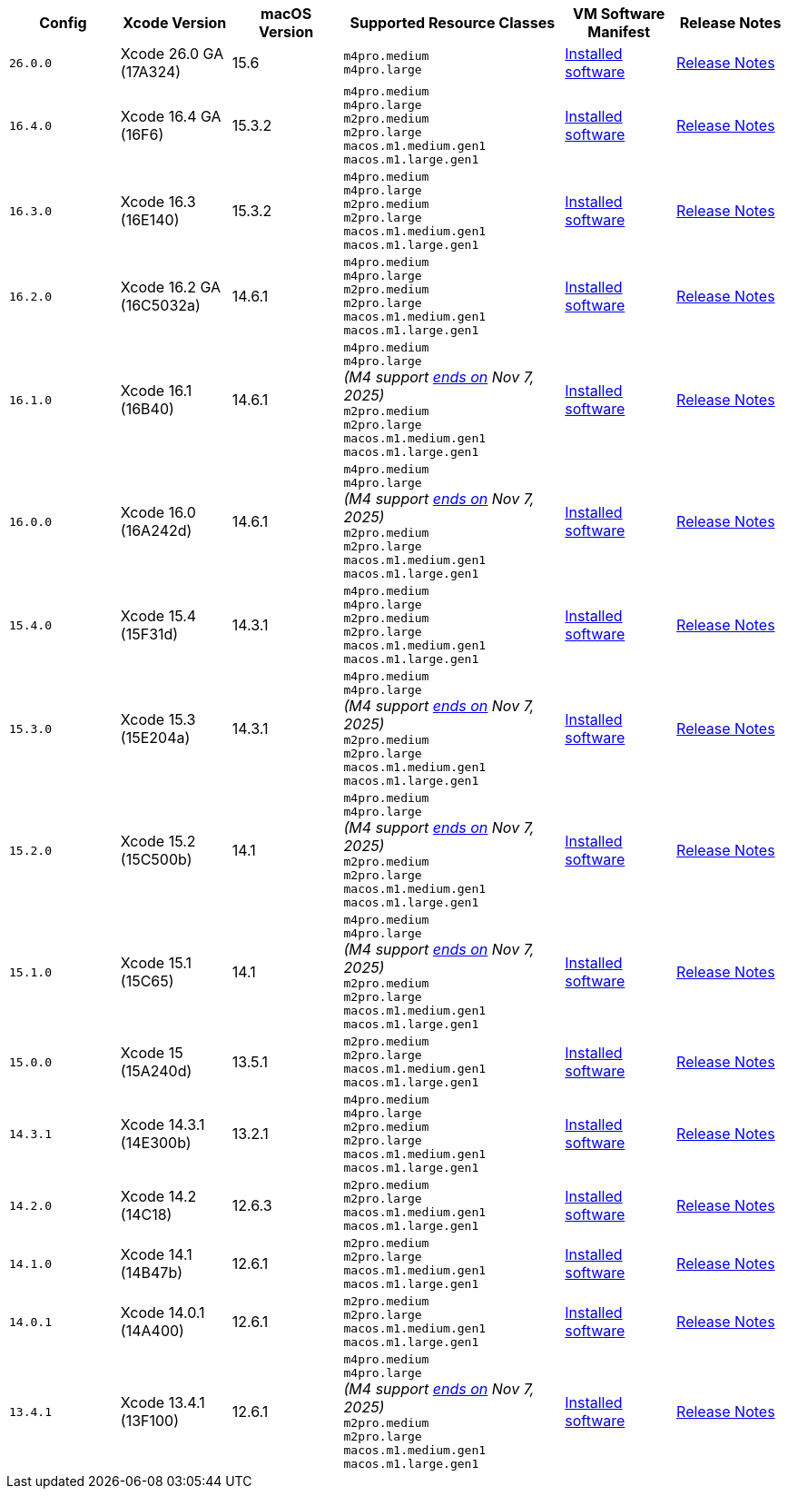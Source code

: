 [cols="1,1,1,2,1,1", options="header"]
|===
| Config
| Xcode Version
| macOS Version
| Supported Resource Classes
| VM Software Manifest
| Release Notes

| `26.0.0`
| Xcode 26.0 GA (17A324)
| 15.6
a| `m4pro.medium` +
   `m4pro.large`
| link:https://circle-macos-docs.s3.amazonaws.com/image-manifest/v15723/manifest.txt[Installed software]
| link:https://circleci.com/changelog/xcode-26-ga-available/[Release Notes]

| `16.4.0`
| Xcode 16.4 GA (16F6)
| 15.3.2
a| `m4pro.medium` +
   `m4pro.large` +
   `m2pro.medium` +
   `m2pro.large` +
   `macos.m1.medium.gen1` +
   `macos.m1.large.gen1`
| link:https://circle-macos-docs.s3.amazonaws.com/image-manifest/v15338/manifest.txt[Installed software]
| link:https://circleci.com/changelog/xcode-16-4-ga-available/[Release Notes]

| `16.3.0`
| Xcode 16.3 (16E140)
| 15.3.2
a| `m4pro.medium` +
   `m4pro.large` +
   `m2pro.medium` +
   `m2pro.large` +
   `macos.m1.medium.gen1` +
   `macos.m1.large.gen1`
| link:https://circle-macos-docs.s3.amazonaws.com/image-manifest/v15328/manifest.txt[Installed software]
| link:https://circleci.com/changelog/xcode-16-3-available/[Release Notes]

| `16.2.0`
| Xcode 16.2 GA (16C5032a)
| 14.6.1
a| `m4pro.medium` +
   `m4pro.large` +
   `m2pro.medium` +
   `m2pro.large` +
   `macos.m1.medium.gen1` +
   `macos.m1.large.gen1`
| link:https://circle-macos-docs.s3.amazonaws.com/image-manifest/v15180/manifest.txt[Installed software]
| link:https://discuss.circleci.com/t/xcode-16-2-ga-released/52486[Release Notes]

| `16.1.0`
| Xcode 16.1 (16B40)
| 14.6.1
a| `m4pro.medium` +
   `m4pro.large` +
   _(M4 support link:https://circleci.com/changelog/deprecation-of-eol-xcode-versions/[ends on] Nov 7, 2025)_ +
   `m2pro.medium` +
   `m2pro.large` +
   `macos.m1.medium.gen1` +
   `macos.m1.large.gen1`
| link:https://circle-macos-docs.s3.amazonaws.com/image-manifest/v15121/manifest.txt[Installed software]
| link:https://discuss.circleci.com/t/xcode-16-1-ga-released/52229[Release Notes]

| `16.0.0`
| Xcode 16.0 (16A242d)
| 14.6.1
a| `m4pro.medium` +
   `m4pro.large` +
   _(M4 support link:https://circleci.com/changelog/deprecation-of-eol-xcode-versions/[ends on] Nov 7, 2025)_ +
   `m2pro.medium` +
   `m2pro.large` +
   `macos.m1.medium.gen1` +
   `macos.m1.large.gen1`
| link:https://circle-macos-docs.s3.amazonaws.com/image-manifest/v15048/manifest.txt[Installed software]
| link:https://discuss.circleci.com/t/xcode-16-ga-released/51990[Release Notes]

| `15.4.0`
| Xcode 15.4 (15F31d)
| 14.3.1
a| `m4pro.medium` +
   `m4pro.large` +
   `m2pro.medium` +
   `m2pro.large` +
   `macos.m1.medium.gen1` +
   `macos.m1.large.gen1`
| link:https://circle-macos-docs.s3.amazonaws.com/image-manifest/v14775/manifest.txt[Installed software]
| link:https://discuss.circleci.com/t/xcode-15-4-0-ga-released/50897[Release Notes]

| `15.3.0`
| Xcode 15.3 (15E204a)
| 14.3.1
a| `m4pro.medium` +
   `m4pro.large` +
   _(M4 support link:https://circleci.com/changelog/deprecation-of-eol-xcode-versions/[ends on] Nov 7, 2025)_ +
   `m2pro.medium` +
   `m2pro.large` +
   `macos.m1.medium.gen1` +
   `macos.m1.large.gen1`
| link:https://circle-macos-docs.s3.amazonaws.com/image-manifest/v14490/manifest.txt[Installed software]
| link:https://discuss.circleci.com/t/xcode-15-3-ga-released/50717[Release Notes]

| `15.2.0`
| Xcode 15.2 (15C500b)
| 14.1
a| `m4pro.medium` +
   `m4pro.large` +
   _(M4 support link:https://circleci.com/changelog/deprecation-of-eol-xcode-versions/[ends on] Nov 7, 2025)_ +
   `m2pro.medium` +
   `m2pro.large` +
   `macos.m1.medium.gen1` +
   `macos.m1.large.gen1`
| link:https://circle-macos-docs.s3.amazonaws.com/image-manifest/v14040/manifest.txt[Installed software]
| link:https://discuss.circleci.com/t/xcode-15-2-released/50197[Release Notes]

| `15.1.0`
| Xcode 15.1 (15C65)
| 14.1
a| `m4pro.medium` +
   `m4pro.large` +
   _(M4 support link:https://circleci.com/changelog/deprecation-of-eol-xcode-versions/[ends on] Nov 7, 2025)_ +
   `m2pro.medium` +
   `m2pro.large` +
   `macos.m1.medium.gen1` +
   `macos.m1.large.gen1`
| link:https://circle-macos-docs.s3.amazonaws.com/image-manifest/v13944/manifest.txt[Installed software]
| link:https://discuss.circleci.com/t/xcode-15-1-rc-released/50026[Release Notes]

| `15.0.0`
| Xcode 15 (15A240d)
| 13.5.1
a| `m2pro.medium` +
   `m2pro.large` +
   `macos.m1.medium.gen1` +
   `macos.m1.large.gen1`
| link:https://circle-macos-docs.s3.amazonaws.com/image-manifest/v13456/manifest.txt[Installed software]
| link:https://discuss.circleci.com/t/xcode-15-rc-released-important-notice-for-visionos-sdk-users/49278[Release Notes]

| `14.3.1`
| Xcode 14.3.1 (14E300b)
| 13.2.1
a| `m4pro.medium` +
   `m4pro.large` +
   `m2pro.medium` +
   `m2pro.large` +
   `macos.m1.medium.gen1` +
   `macos.m1.large.gen1`
| link:https://circle-macos-docs.s3.amazonaws.com/image-manifest/v12128/manifest.txt[Installed software]
| link:https://discuss.circleci.com/t/xcode-14-3-1-rc-released/48152[Release Notes]

| `14.2.0`
| Xcode 14.2 (14C18)
| 12.6.3
a| `m2pro.medium` +
   `m2pro.large` +
   `macos.m1.medium.gen1` +
   `macos.m1.large.gen1`
| link:https://circle-macos-docs.s3.amazonaws.com/image-manifest/v11441/manifest.txt[Installed software]
| link:https://discuss.circleci.com/t/announcing-apple-silicon-m1-support-now-available/46908[Release Notes]

| `14.1.0`
| Xcode 14.1 (14B47b)
| 12.6.1
a| `m2pro.medium` +
   `m2pro.large` +
   `macos.m1.medium.gen1` +
   `macos.m1.large.gen1`
| link:https://circle-macos-docs.s3.amazonaws.com/image-manifest/v11763/manifest.txt[Installed software]
| link:https://discuss.circleci.com/t/announcing-m1-large-now-available-on-performance-plans/47797/22[Release Notes]

| `14.0.1`
| Xcode 14.0.1 (14A400)
| 12.6.1
a| `m2pro.medium` +
   `m2pro.large` +
   `macos.m1.medium.gen1` +
   `macos.m1.large.gen1`
| link:https://circle-macos-docs.s3.amazonaws.com/image-manifest/v11770/manifest.txt[Installed software]
| link:https://discuss.circleci.com/t/announcing-m1-large-now-available-on-performance-plans/47797/22[Release Notes]

| `13.4.1`
| Xcode 13.4.1 (13F100)
| 12.6.1
a| `m4pro.medium` +
   `m4pro.large` +
   _(M4 support link:https://circleci.com/changelog/deprecation-of-eol-xcode-versions/[ends on] Nov 7, 2025)_ +
   `m2pro.medium` +
   `m2pro.large` +
   `macos.m1.medium.gen1` +
   `macos.m1.large.gen1`
| link:https://circle-macos-docs.s3.amazonaws.com/image-manifest/v11776/manifest.txt[Installed software]
| link:https://discuss.circleci.com/t/announcing-m1-large-now-available-on-performance-plans/47797/22[Release Notes]
|===
